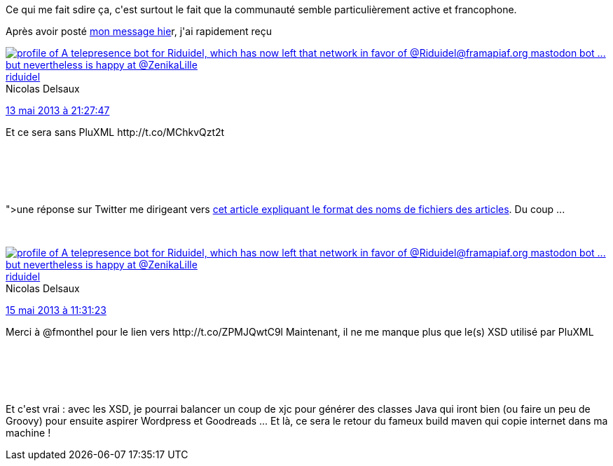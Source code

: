 :jbake-type: post
:jbake-status: published
:jbake-title: D'un autre côté ... PluXML pourrait se révéler être l'outil idoine
:jbake-tags: lifestream,maven,_mois_mai,_année_2013
:jbake-date: 2013-05-15
:jbake-depth: ../../../../
:jbake-uri: wordpress/2013/05/15/dun-autre-cote-pluxml-pourrait-se-reveler-etre-loutil-idoine.adoc
:jbake-excerpt: 
:jbake-source: https://riduidel.wordpress.com/2013/05/15/dun-autre-cote-pluxml-pourrait-se-reveler-etre-loutil-idoine/
:jbake-style: wordpress

++++
<p>
Ce qui me fait sdire ça, c'est surtout le fait que la communauté semble particulièrement active et francophone.
</p>
<p>
Après avoir posté <a href="http://riduidel.wordpress.com/2013/05/13/et-ce-sera-sans-pluxml/">mon message hie</a>r, j'ai rapidement reçu <a href="<div class='twitter'>
<br/>
<span class="twitter_status">
</p>
<p>
<span class="author">
</p>
<p>
<a href="http://twitter.com/riduidel" class="screenName"><img src="http://pbs.twimg.com/profile_images/684981155/santang-conan-le-barbarux_mini.png" alt="profile of A telepresence bot for Riduidel, which has now left that network in favor of @Riduidel@framapiaf.org mastodon bot ... but nevertheless is happy at @ZenikaLille"/>riduidel</a>
<br/>
<span class="name">Nicolas Delsaux</span>
</p>
<p>
</span>
</p>
<p>
<a href="https://twitter.com/riduidel/status/334 027 208 312 098 817" class="date">13 mai 2013 à 21:27:47</a>
</p>
<p>
<span class="content">
</p>
<p>
<span class="text">Et ce sera sans PluXML http://t.co/MChkvQzt2t</span>
</p>
<p>
<span class="medias">
<br/>
</span>
</p>
<p>
</span>
</p>
<p>
<span class="twitter_status_end"/>
<br/>
</span>
<br/>
</div>">une réponse sur Twitter</a> me dirigeant vers <a href="http://pluxopolis.net/article10/pluxml-comprendre-le-nom-des-fichiers-xml-des-articles">cet article expliquant le format des noms de fichiers des articles</a>. Du coup ...
</p>
<p>
<div class='twitter'>
<br/>
<span class="twitter_status">
</p>
<p>
<span class="author">
</p>
<p>
<a href="http://twitter.com/riduidel" class="screenName"><img src="http://pbs.twimg.com/profile_images/684981155/santang-conan-le-barbarux_mini.png" alt="profile of A telepresence bot for Riduidel, which has now left that network in favor of @Riduidel@framapiaf.org mastodon bot ... but nevertheless is happy at @ZenikaLille"/>riduidel</a>
<br/>
<span class="name">Nicolas Delsaux</span>
</p>
<p>
</span>
</p>
<p>
<a href="https://twitter.com/riduidel/status/334 601 896 205 639 680" class="date">15 mai 2013 à 11:31:23</a>
</p>
<p>
<span class="content">
</p>
<p>
<span class="text">Merci à @fmonthel pour le lien vers http://t.co/ZPMJQwtC9l Maintenant, il ne me manque plus que le(s) XSD utilisé par PluXML</span>
</p>
<p>
<span class="medias">
<br/>
</span>
</p>
<p>
</span>
</p>
<p>
<span class="twitter_status_end"/>
<br/>
</span>
<br/>
</div>
</p>
<p>
Et c'est vrai : avec les XSD, je pourrai balancer un coup de xjc pour générer des classes Java qui iront bien (ou faire un peu de Groovy) pour ensuite aspirer Wordpress et Goodreads ... Et là, ce sera le retour du fameux build maven qui copie internet dans ma machine !
</p>
++++